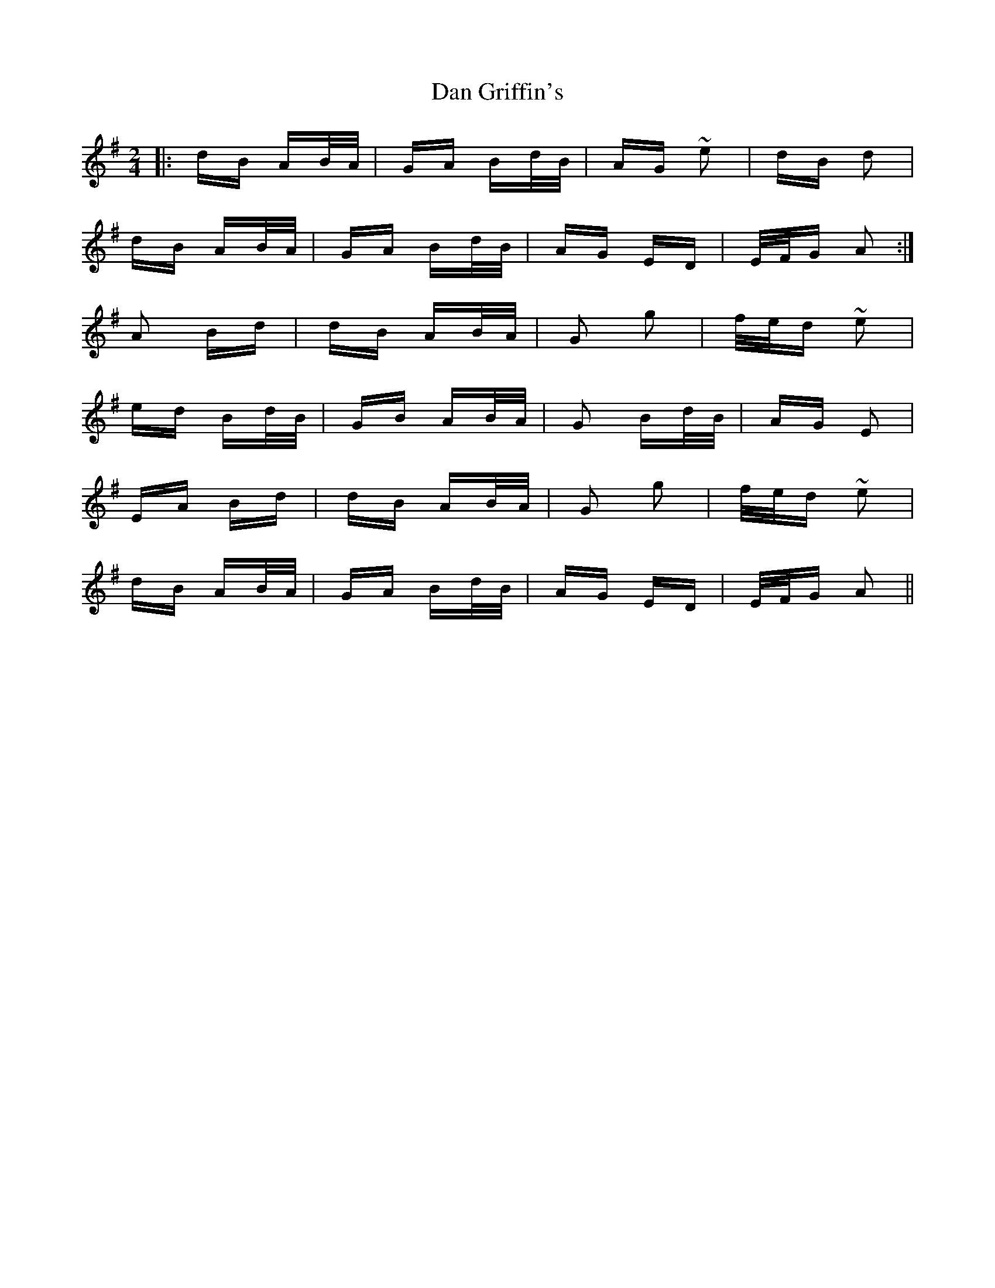 X: 9238
T: Dan Griffin's
R: polka
M: 2/4
K: Adorian
|:dB AB/A/|GA Bd/B/|AG ~e2|dB d2|
dB AB/A/|GA Bd/B/|AG ED|E/F/G A2:|
A2 Bd|dB AB/A/|G2 g2|f/e/d ~e2|
ed Bd/B/|GB AB/A/|G2 Bd/B/|AG E2|
EA Bd|dB AB/A/|G2 g2|f/e/d ~e2|
dB AB/A/|GA Bd/B/|AG ED|E/F/G A2||

